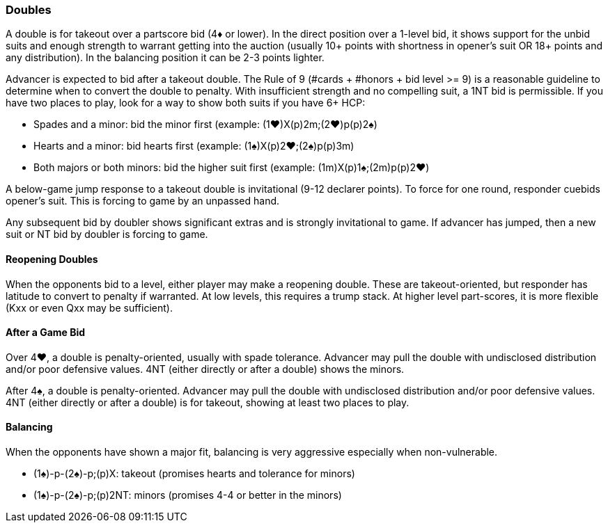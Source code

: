 ### Doubles
A double is for takeout over a partscore bid (4♦ or lower). 
In the direct position over a 1-level bid, it shows support for the unbid suits and 
enough strength to warrant getting into the auction 
(usually 10+ points with shortness in opener's suit OR 18+ points and any distribution). 
In the balancing position it can be 2-3 points lighter.

Advancer is expected to bid after a takeout double. 
The Rule of 9 (#cards + #honors + bid level >= 9) is a reasonable guideline to determine when to convert the double to penalty.
With insufficient strength and no compelling suit, a 1NT bid is permissible. 
If you have two places to play, look for a way to show both suits if you have 6+ HCP:

* Spades and a minor: bid the minor first (example: (1♥)X(p)2m;(2♥)p(p)2♠)
* Hearts and a minor: bid hearts first (example: (1♠)X(p)2♥;(2♠)p(p)3m)
* Both majors or both minors: bid the higher suit first (example: (1m)X(p)1♠;(2m)p(p)2♥)

A below-game jump response to a takeout double is invitational (9-12 declarer points). 
To force for one round, responder cuebids opener’s suit. 
This is forcing to game by an unpassed hand.

Any subsequent bid by doubler shows significant extras and is strongly invitational to game. 
If advancer has jumped, then a new suit or NT bid by doubler is forcing to game.

#### Reopening Doubles
When the opponents bid to a level, either player may make a reopening double. These are takeout-oriented, but responder has latitude to convert to penalty if warranted. At low levels, this requires a trump stack. At higher level part-scores, it is more flexible (Kxx or even Qxx may be sufficient).

#### After a Game Bid
Over 4♥, a double is penalty-oriented, usually with spade tolerance. Advancer may pull the double with undisclosed distribution and/or poor defensive values. 4NT (either directly or after a double) shows the minors.

After 4♠, a double is penalty-oriented. Advancer may pull the double with undisclosed distribution and/or poor defensive values. 4NT (either directly or after a double) is for takeout, showing at least two places to play.

#### Balancing
When the opponents have shown a major fit, balancing is very aggressive especially when non-vulnerable. 

* (1♠)-p-(2♠)-p;(p)X: takeout (promises hearts and tolerance for minors)
* (1♠)-p-(2♠)-p;(p)2NT: minors (promises 4-4 or better in the minors)

